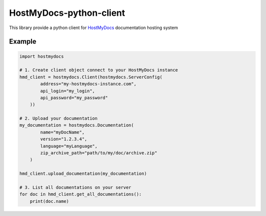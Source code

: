 HostMyDocs-python-client
=========================

|License| |travis|

This library provide a python client for `HostMyDocs`_ documentation hosting system

Example
-------

.. code:: python

    import hostmydocs

    # 1. Create client object connect to your HostMyDocs instance
    hmd_client = hostmydocs.Client(hostmydocs.ServerConfig(
            address="my-hostmydocs-instance.com",
            api_login="my_login",
            api_password="my_password"
        ))

    # 2. Upload your documentation
    my_documentation = hostmydocs.Documentation(
            name="myDocName",
            version="1.2.3.4",
            language="myLanguage",
            zip_archive_path="path/to/my/doc/archive.zip"
        )

    hmd_client.upload_documentation(my_documentation)

    # 3. List all documentations on your server
    for doc in hmd_client.get_all_documentations():
        print(doc.name)


.. _HostMyDocs: https://github.com/TraceSoftwareInternational/HostMyDocs

.. |License| image:: https://img.shields.io/badge/License-GPL%20v3-blue.svg
    :target: http://www.gnu.org/licenses/gpl-3.0

.. |travis| image:: https://travis-ci.org/TraceSoftwareInternational/HostMyDocs-python-client.svg?branch=master
    :target: https://travis-ci.org/TraceSoftwareInternational/HostMyDocs-python-client
